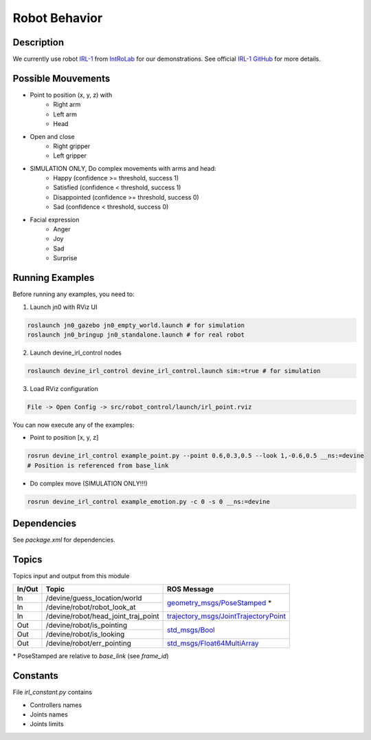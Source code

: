 Robot Behavior
##############

Description
===========

.. image:: irl1_full.jpg
   :scale: 50 %
   :alt: alternate text
   :align: right

We currently use robot IRL-1_ from IntRoLab_ for our demonstrations. See official `IRL-1 GitHub`_ for more details.

.. _IntRoLab: https://introlab.3it.usherbrooke.ca
.. _IRL-1: https://introlab.3it.usherbrooke.ca/mediawiki-introlab/index.php/Autonomous_Robot
.. _IRL-1 GitHub: https://github.com/introlab/IRL-1

Possible Mouvements
===================

* Point to position (x, y, z) with
    * Right arm
    * Left arm
    * Head
* Open and close
    * Right gripper
    * Left gripper
* SIMULATION ONLY, Do complex movements with arms and head:
    * Happy (confidence >= threshold, success 1)
    * Satisfied (confidence < threshold, success 1)
    * Disappointed (confidence >= threshold, success 0)
    * Sad (confidence < threshold, success 0)
* Facial expression
    * Anger
    * Joy
    * Sad
    * Surprise

Running Examples
================

Before running any examples, you need to:

1. Launch jn0 with RViz UI

.. code-block:: bash

    roslaunch jn0_gazebo jn0_empty_world.launch # for simulation
    roslaunch jn0_bringup jn0_standalone.launch # for real robot

2. Launch devine_irl_control nodes

.. code-block:: bash

    roslaunch devine_irl_control devine_irl_control.launch sim:=true # for simulation

3. Load RViz configuration

.. code-block:: bash

    File -> Open Config -> src/robot_control/launch/irl_point.rviz

You can now execute any of the examples:

* Point to position [x, y, z]

.. code-block:: bash

    rosrun devine_irl_control example_point.py --point 0.6,0.3,0.5 --look 1,-0.6,0.5 __ns:=devine
    # Position is referenced from base_link

* Do complex move (SIMULATION ONLY!!!)

.. code-block:: bash

    rosrun devine_irl_control example_emotion.py -c 0 -s 0 __ns:=devine

Dependencies
============

See `package.xml` for dependencies.

Topics
=======

Topics input and output from this module

+--------+-------------------------------------+-----------------------------------------+
| In/Out | Topic                               | ROS Message                             |
+========+=====================================+=========================================+
| In     | /devine/guess_location/world        | `geometry_msgs/PoseStamped`_ *          |
+--------+-------------------------------------+                                         +
| In     | /devine/robot/robot_look_at         |                                         |
+--------+-------------------------------------+-----------------------------------------+
| In     | /devine/robot/head_joint_traj_point | `trajectory_msgs/JointTrajectoryPoint`_ |
+--------+-------------------------------------+-----------------------------------------+
| Out    | /devine/robot/is_pointing           |`std_msgs/Bool`_                         |
+--------+-------------------------------------+                                         +
| Out    | /devine/robot/is_looking            |                                         |
+--------+-------------------------------------+-----------------------------------------+
| Out    | /devine/robot/err_pointing          |`std_msgs/Float64MultiArray`_            |
+--------+-------------------------------------+-----------------------------------------+

\* PoseStamped are relative to `base_link` (see `frame_id`)

.. _geometry_msgs/PoseStamped: http://docs.ros.org/api/geometry_msgs/html/msg/PoseStamped.html
.. _trajectory_msgs/JointTrajectoryPoint: http://docs.ros.org/api/trajectory_msgs/html/msg/JointTrajectoryPoint.html
.. _std_msgs/Bool: http://docs.ros.org/api/std_msgs/html/msg/Bool.html
.. _std_msgs/Float64MultiArray: http://docs.ros.org/api/std_msgs/html/msg/Float64MultiArray.html

Constants
=========

File `irl_constant.py` contains

* Controllers names
* Joints names
* Joints limits
